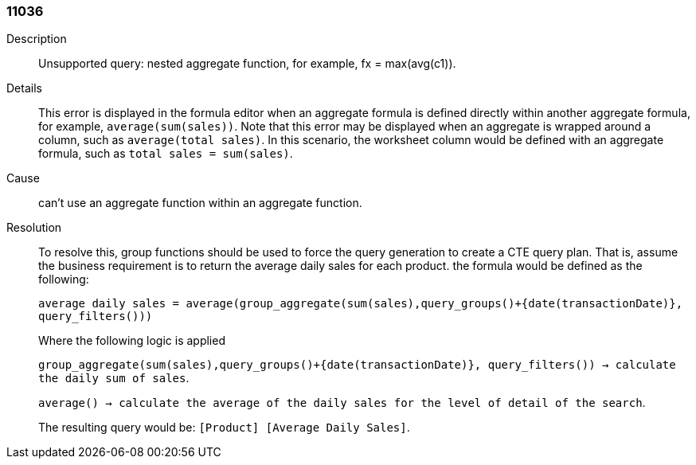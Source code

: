 [#search-data-error-11036]

=== 11036
Description:: Unsupported query: nested aggregate function, for example, fx = max(avg(c1)).



Details::
This error is displayed in the formula editor when an aggregate formula is defined directly within another aggregate formula, for example, `average(sum(sales))`. Note that this error may be displayed when an aggregate is wrapped around a column, such as `average(total sales)`. In this scenario, the worksheet column would be defined with an aggregate formula, such as `total sales = sum(sales)`.

Cause::
can’t use an aggregate function within an aggregate function.

Resolution::
To resolve this, group functions should be used to force the query generation to create a CTE query plan. That is, assume the business requirement is to return the average daily sales for each product. the formula would be defined as the following:
+
`average daily sales = average(group_aggregate(sum(sales),query_groups()+{date(transactionDate)}, query_filters()))`
+
Where the following logic is applied
+
`group_aggregate(sum(sales),query_groups()+{date(transactionDate)}, query_filters()) -> calculate the daily sum of sales`.
+
`average() -> calculate the average of the daily sales for the level of detail of the search`.
+
The resulting query would be: `[Product] [Average Daily Sales]`.